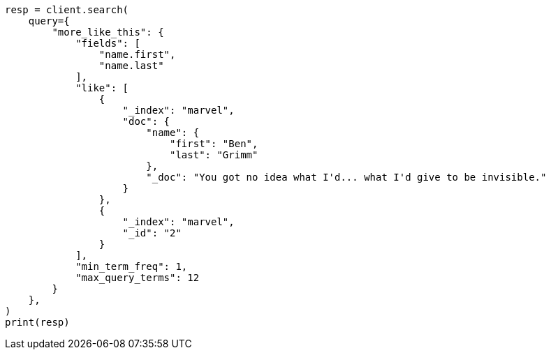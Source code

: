 // This file is autogenerated, DO NOT EDIT
// query-dsl/mlt-query.asciidoc:67

[source, python]
----
resp = client.search(
    query={
        "more_like_this": {
            "fields": [
                "name.first",
                "name.last"
            ],
            "like": [
                {
                    "_index": "marvel",
                    "doc": {
                        "name": {
                            "first": "Ben",
                            "last": "Grimm"
                        },
                        "_doc": "You got no idea what I'd... what I'd give to be invisible."
                    }
                },
                {
                    "_index": "marvel",
                    "_id": "2"
                }
            ],
            "min_term_freq": 1,
            "max_query_terms": 12
        }
    },
)
print(resp)
----
